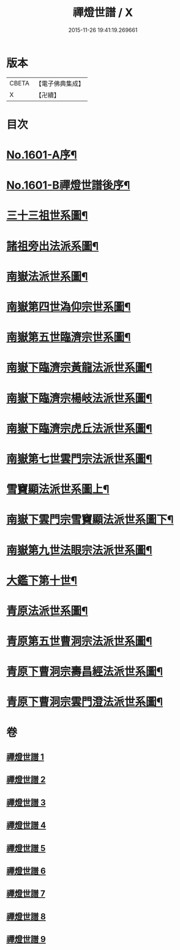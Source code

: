 #+TITLE: 禪燈世譜 / X
#+DATE: 2015-11-26 19:41:19.269661
* 版本
 |     CBETA|【電子佛典集成】|
 |         X|【卍續】    |

* 目次
* [[file:KR6r0110_001.txt::001-0318a1][No.1601-A序¶]]
* [[file:KR6r0110_001.txt::0319a1][No.1601-B禪燈世譜後序¶]]
* [[file:KR6r0110_001.txt::0320a5][三十三祖世系圖¶]]
* [[file:KR6r0110_001.txt::0325a2][諸祖旁出法派系圖¶]]
* [[file:KR6r0110_002.txt::002-0335a3][南嶽法派世系圖¶]]
* [[file:KR6r0110_003.txt::003-0351a4][南嶽第四世溈仰宗世系圖¶]]
* [[file:KR6r0110_003.txt::0353a36][南嶽第五世臨濟宗世系圖¶]]
* [[file:KR6r0110_004.txt::004-0366a35][南嶽下臨濟宗黃龍法派世系圖¶]]
* [[file:KR6r0110_005.txt::005-0383a8][南嶽下臨濟宗楊岐法派世系圖¶]]
* [[file:KR6r0110_006.txt::006-0401a3][南嶽下臨濟宗虎丘法派世系圖¶]]
* [[file:KR6r0110_007.txt::007-0416a17][南嶽第七世雲門宗法派世系圖¶]]
* [[file:KR6r0110_007.txt::0428a2][雪竇顯法派世系圖上¶]]
* [[file:KR6r0110_008.txt::008-0438b8][南嶽下雲門宗雪竇顯法派世系圖下¶]]
* [[file:KR6r0110_008.txt::0447a34][南嶽第九世法眼宗法派世系圖¶]]
* [[file:KR6r0110_008.txt::0455a20][大鑑下第十世¶]]
* [[file:KR6r0110_009.txt::009-0456a7][青原法派世系圖¶]]
* [[file:KR6r0110_009.txt::0462a7][青原第五世曹洞宗法派世系圖¶]]
* [[file:KR6r0110_009.txt::0472a11][青原下曹洞宗壽昌經法派世系圖¶]]
* [[file:KR6r0110_009.txt::0472a18][青原下曹洞宗雲門澄法派世系圖¶]]
* 卷
** [[file:KR6r0110_001.txt][禪燈世譜 1]]
** [[file:KR6r0110_002.txt][禪燈世譜 2]]
** [[file:KR6r0110_003.txt][禪燈世譜 3]]
** [[file:KR6r0110_004.txt][禪燈世譜 4]]
** [[file:KR6r0110_005.txt][禪燈世譜 5]]
** [[file:KR6r0110_006.txt][禪燈世譜 6]]
** [[file:KR6r0110_007.txt][禪燈世譜 7]]
** [[file:KR6r0110_008.txt][禪燈世譜 8]]
** [[file:KR6r0110_009.txt][禪燈世譜 9]]
